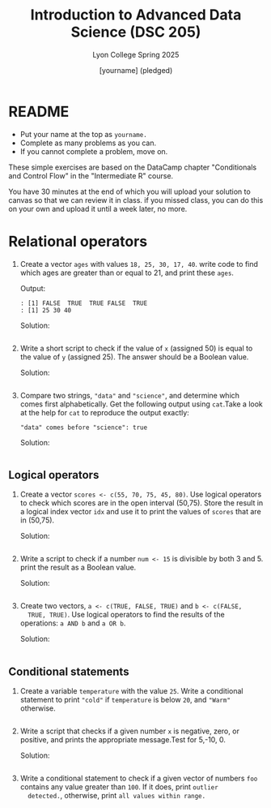 #+TITLE:Introduction to Advanced Data Science (DSC 205)
#+AUTHOR: [yourname] (pledged)
#+SUBTITLE:Lyon College Spring 2025
#+STARTUP: overview hideblocks indent
#+OPTIONS: toc:nil num:nil ^:nil
#+PROPERTY: header-args:R :session *R* :results output :exports both :noweb yes
#+PROPERTY: header-args:python :session *Python* :results output :exports both :noweb yes
#+PROPERTY: header-args:C :main yes :includes <stdio.h> :results output :exports both :noweb yes
#+PROPERTY: header-args:C++ :main yes :includes <iostream> :results output :exports both :noweb yes
* README

- Put your name at the top as =yourname.=
- Complete as many problems as you can.
- If you cannot complete a problem, move on.

These simple exercises are based on the DataCamp chapter "Conditionals
and Control Flow" in the "Intermediate R" course.

You have 30 minutes at the end of which you will upload your solution
to canvas so that we can review it in class. if you missed class, you
can do this on your own and upload it until a week later, no more.

* Relational operators

1. Create a vector =ages= with values =18, 25, 30, 17, 40=. write code to
   find which ages are greater than or equal to 21, and print these
   =ages=.

   Output:
   #+begin_example
   : [1] FALSE  TRUE  TRUE FALSE  TRUE
   : [1] 25 30 40
   #+end_example

   Solution:
   #+begin_src R

   #+end_src

2. Write a short script to check if the value of =x= (assigned 50) is
   equal to the value of =y= (assigned 25). The answer should be a
   Boolean value.

   Solution:
   #+begin_src R

   #+end_src

3. Compare two strings, ="data"= and ="science"=, and determine which
   comes first alphabetically. Get the following output using
   =cat=.Take a look at the help for =cat= to reproduce the output
   exactly:
   #+begin_example
   "data" comes before "science": true
   #+end_example

   Solution:
   #+begin_src R

   #+end_src

** Logical operators

1. Create a vector =scores <- c(55, 70, 75, 45, 80)=. Use logical
   operators to check which scores are in the open interval
   (50,75). Store the result in a logical index vector =idx= and use it
   to print the values of =scores= that are in (50,75).

   Solution:
   #+begin_src R

   #+end_src

2. Write a script to check if a number =num <- 15= is divisible by both
   3 and 5. print the result as a Boolean value.

   Solution:
   #+begin_src R

   #+end_src

3. Create two vectors, =a <- c(TRUE, FALSE, TRUE)= and =b <- c(FALSE,
   TRUE, TRUE)=. Use logical operators to find the results of the
   operations: =a AND b= and =a OR b=.

   Solution:
   #+begin_src R

   #+end_src

** Conditional statements

1. Create a variable =temperature= with the value =25=. Write a
   conditional statement to print ="cold"= if =temperature= is below =20=,
   and ="Warm"= otherwise.

   #+begin_src R

   #+end_src

2. Write a script that checks if a given number =x= is negative, zero,
   or positive, and prints the appropriate message.Test for 5,-10, 0.

   Solution:
   #+begin_src R
     
   #+end_src

3. Write a conditional statement to check if a given vector of numbers
   =foo= contains any value greater than =100=. If it does, print =outlier
   detected.=, otherwise, print =all values within range.=

   #+begin_src R

   #+end_src

